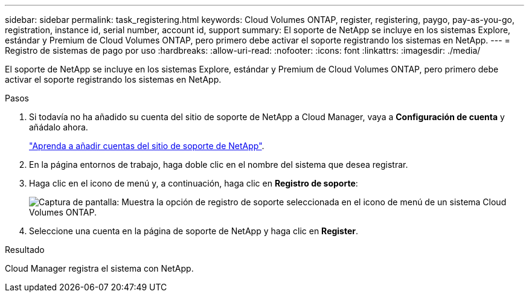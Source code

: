---
sidebar: sidebar 
permalink: task_registering.html 
keywords: Cloud Volumes ONTAP, register, registering, paygo, pay-as-you-go, registration, instance id, serial number, account id, support 
summary: El soporte de NetApp se incluye en los sistemas Explore, estándar y Premium de Cloud Volumes ONTAP, pero primero debe activar el soporte registrando los sistemas en NetApp. 
---
= Registro de sistemas de pago por uso
:hardbreaks:
:allow-uri-read: 
:nofooter: 
:icons: font
:linkattrs: 
:imagesdir: ./media/


[role="lead"]
El soporte de NetApp se incluye en los sistemas Explore, estándar y Premium de Cloud Volumes ONTAP, pero primero debe activar el soporte registrando los sistemas en NetApp.

.Pasos
. Si todavía no ha añadido su cuenta del sitio de soporte de NetApp a Cloud Manager, vaya a *Configuración de cuenta* y añádalo ahora.
+
link:task_adding_nss_accounts.html["Aprenda a añadir cuentas del sitio de soporte de NetApp"].

. En la página entornos de trabajo, haga doble clic en el nombre del sistema que desea registrar.
. Haga clic en el icono de menú y, a continuación, haga clic en *Registro de soporte*:
+
image:screenshot_menu_registration.gif["Captura de pantalla: Muestra la opción de registro de soporte seleccionada en el icono de menú de un sistema Cloud Volumes ONTAP."]

. Seleccione una cuenta en la página de soporte de NetApp y haga clic en *Register*.


.Resultado
Cloud Manager registra el sistema con NetApp.
